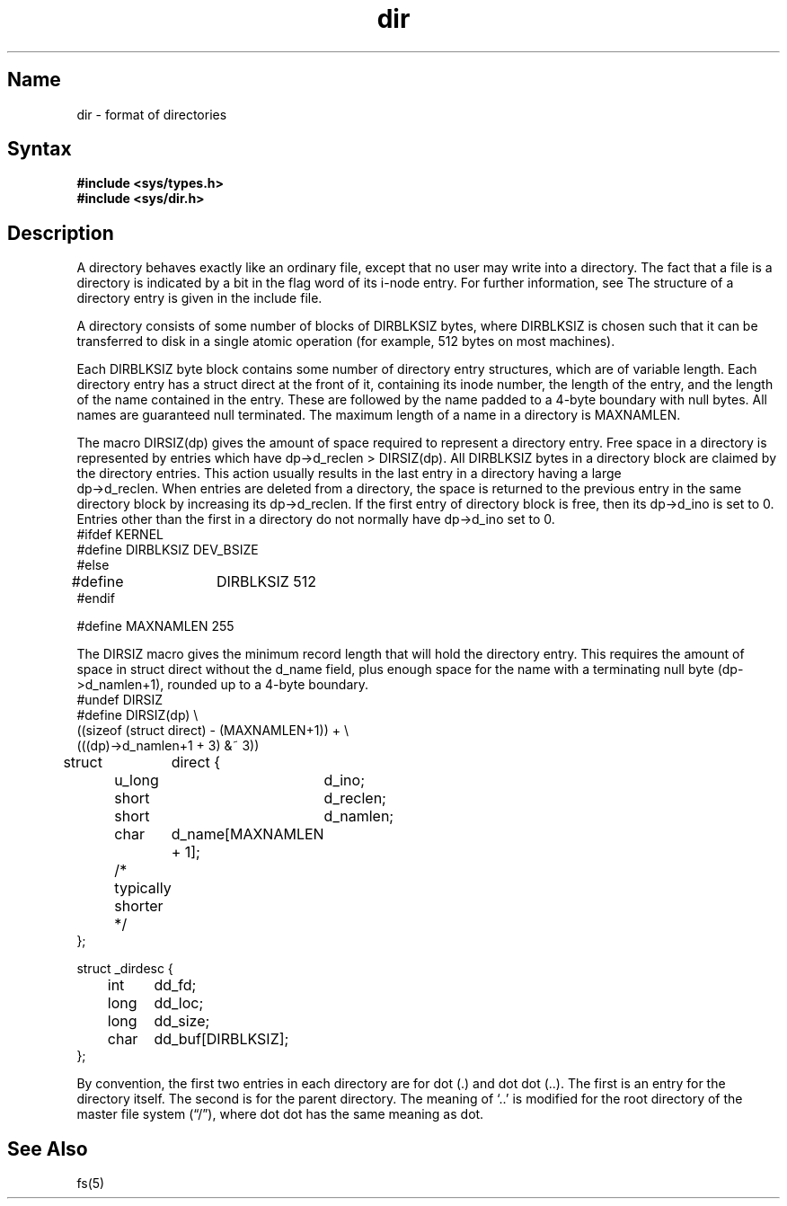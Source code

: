 .\" SCCSID: @(#)dir.5	8.1	9/11/90
.TH dir 5 
.SH Name
dir \- format of directories
.SH Syntax
.B #include <sys/types.h>
.br
.B #include <sys/dir.h>
.SH Description
.NXR "dir keyword" 
.NXR "directory" "file format"
A directory behaves exactly like an ordinary file, except that no
user may write into a directory.
The fact that a file is a directory is indicated by
a bit in the flag word of its i-node entry.  For further
information, see 
.MS fs 5 .
The structure of a directory entry is given in the include file.
.PP
A directory consists of some number of blocks of DIRBLKSIZ
bytes, where DIRBLKSIZ is chosen such that it can be transferred
to disk in a single atomic operation (for example, 512 bytes on most machines).
.PP
Each DIRBLKSIZ byte block contains some number of directory entry
structures, which are of variable length.  Each directory entry has
a struct direct at the front of it, containing its inode number,
the length of the entry, and the length of the name contained in
the entry.  These are followed by the name padded to a 4-byte boundary
with null bytes.  All names are guaranteed null terminated.
The maximum length of a name in a directory is MAXNAMLEN.
.PP
The macro DIRSIZ(dp) gives the amount of space required to represent
a directory entry.  Free space in a directory is represented by
entries which have dp->d_reclen > DIRSIZ(dp).  All DIRBLKSIZ bytes
in a directory block are claimed by the directory entries.  This
action usually results in the last entry in a directory having a large
.br
dp->d_reclen.  When entries are deleted from a directory, the
space is returned to the previous entry in the same directory
block by increasing its dp->d_reclen.  If the first entry of
directory block is free, then its dp->d_ino is set to 0.
Entries other than the first in a directory do not normally have
dp->d_ino set to 0.
.EX
#ifdef KERNEL
#define DIRBLKSIZ DEV_BSIZE
#else
#define	DIRBLKSIZ 512
#endif

#define MAXNAMLEN 255
.EE
.PP
The DIRSIZ macro gives the minimum record length that will hold
the directory entry.  This requires the amount of space in struct direct
without the d_name field, plus enough space for the name with a terminating
null byte (dp->d_namlen+1), rounded up to a 4-byte boundary.
.EX
#undef DIRSIZ
#define DIRSIZ(dp) \e
    ((sizeof (struct direct) - (MAXNAMLEN+1)) + \e
    (((dp)->d_namlen+1 + 3) &~ 3))

struct	direct {
	u_long	d_ino;
	short	d_reclen;
	short	d_namlen;
	char	d_name[MAXNAMLEN + 1];
	/* typically shorter */
};

struct _dirdesc {
	int	dd_fd;
	long	dd_loc;
	long	dd_size;
	char	dd_buf[DIRBLKSIZ];
};
.EE
.PP
By convention, the first two entries in each directory
are for dot (.) and dot dot (..).  The first is an entry for the
directory itself.  The second is for the parent directory.
The meaning of `..' is modified for the root directory
of the master file system (\*(lq/\*(rq),
where dot dot has the same meaning as dot.
.SH See Also
fs(5)
